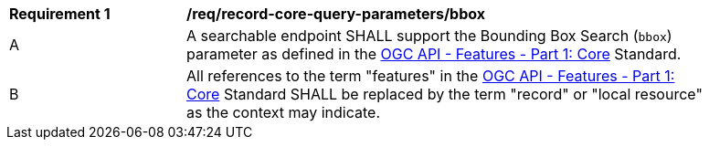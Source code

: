[[req_record-core-query-parameters_bbox]]
[width="90%",cols="2,6a"]
|===
^|*Requirement {counter:req-id}* |*/req/record-core-query-parameters/bbox*
^|A |A searchable endpoint SHALL support the Bounding Box Search (`bbox`) parameter as defined in the https://docs.ogc.org/is/17-069r4/17-069r4.html#_parameter_bbox[OGC API - Features - Part 1: Core] Standard.
^|B |All references to the term "features" in the https://docs.ogc.org/is/17-069r4/17-069r4.html#_parameter_bbox[OGC API - Features - Part 1: Core] Standard SHALL be replaced by the term "record" or "local resource" as the context may indicate.
|===
